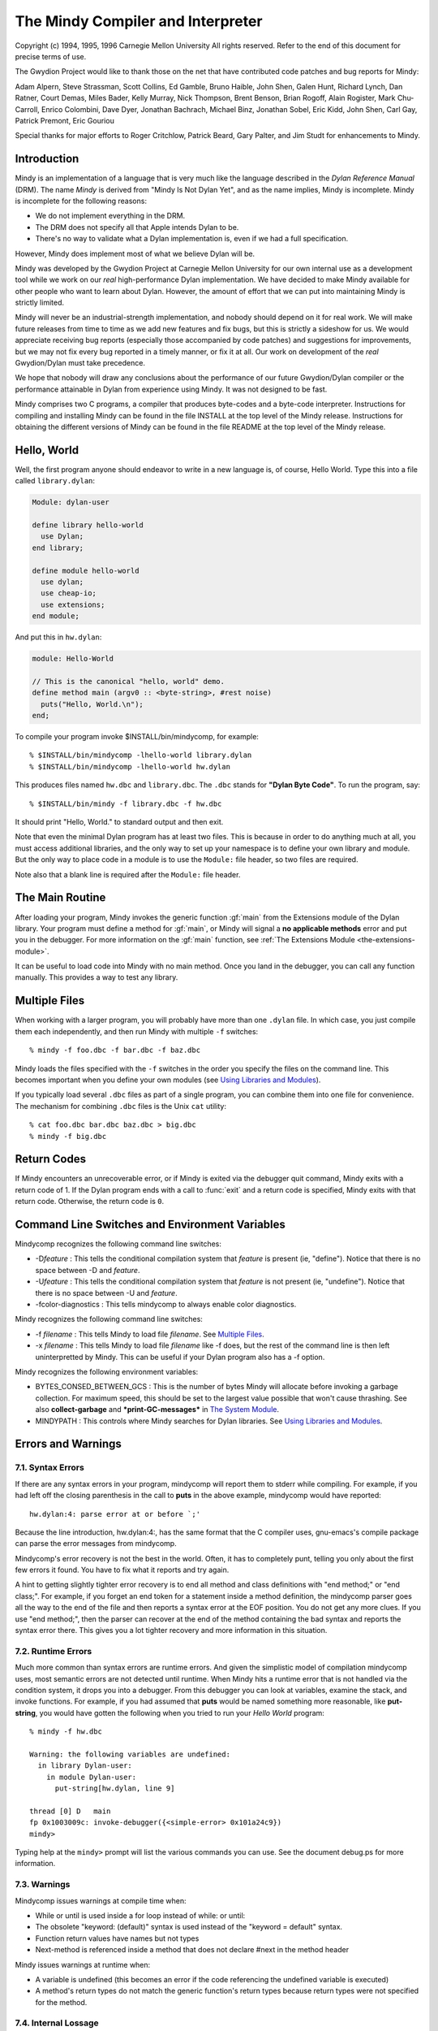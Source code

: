 The Mindy Compiler and Interpreter
==================================

.. current-library:: dylan

Copyright (c) 1994, 1995, 1996 Carnegie Mellon University All rights
reserved. Refer to the end of this document for precise terms of use.

The Gwydion Project would like to thank those on the net that have
contributed code patches and bug reports for Mindy:

Adam Alpern, Steve Strassman, Scott Collins, Ed Gamble, Bruno Haible,
John Shen, Galen Hunt, Richard Lynch, Dan Ratner, Court Demas, Miles
Bader, Kelly Murray, Nick Thompson, Brent Benson, Brian Rogoff, Alain
Rogister, Mark Chu-Carroll, Enrico Colombini, Dave Dyer, Jonathan
Bachrach, Michael Binz, Jonathan Sobel, Eric Kidd, John Shen, Carl Gay,
Patrick Premont, Eric Gouriou

Special thanks for major efforts to Roger Critchlow, Patrick Beard, Gary
Palter, and Jim Studt for enhancements to Mindy.

Introduction
------------

Mindy is an implementation of a language that is very much like the
language described in the *Dylan Reference Manual* (DRM). The name
*Mindy* is derived from "Mindy Is Not Dylan Yet", and as the name
implies, Mindy is incomplete. Mindy is incomplete for the following
reasons:

- We do not implement everything in the DRM.
- The DRM does not specify all that Apple intends Dylan to be.
- There's no way to validate what a Dylan implementation is, even if we
  had a full specification.

However, Mindy does implement most of what we believe Dylan will be.

Mindy was developed by the Gwydion Project at Carnegie Mellon University
for our own internal use as a development tool while we work on our
*real* high-performance Dylan implementation. We have decided to make
Mindy available for other people who want to learn about Dylan. However,
the amount of effort that we can put into maintaining Mindy is strictly
limited.

Mindy will never be an industrial-strength implementation, and nobody
should depend on it for real work. We will make future releases from
time to time as we add new features and fix bugs, but this is strictly a
sideshow for us. We would appreciate receiving bug reports (especially
those accompanied by code patches) and suggestions for improvements, but
we may not fix every bug reported in a timely manner, or fix it at all.
Our work on development of the *real* Gwydion/Dylan must take
precedence.

We hope that nobody will draw any conclusions about the performance of
our future Gwydion/Dylan compiler or the performance attainable in Dylan
from experience using Mindy. It was not designed to be fast.

Mindy comprises two C programs, a compiler that produces byte-codes and
a byte-code interpreter. Instructions for compiling and installing Mindy
can be found in the file INSTALL at the top level of the Mindy release.
Instructions for obtaining the different versions of Mindy can be found
in the file README at the top level of the Mindy release.

Hello, World
------------

Well, the first program anyone should endeavor to write in a new
language is, of course, Hello World. Type this into a file
called ``library.dylan``:

.. code-block:: dylan

  Module: dylan-user

  define library hello-world
    use Dylan;
  end library;

  define module hello-world
    use dylan;
    use cheap-io;
    use extensions;
  end module;

And put this in ``hw.dylan``:

.. code-block:: dylan

  module: Hello-World

  // This is the canonical "hello, world" demo.
  define method main (argv0 :: <byte-string>, #rest noise)
    puts("Hello, World.\n");
  end;

To compile your program invoke $INSTALL/bin/mindycomp, for example::

    % $INSTALL/bin/mindycomp -lhello-world library.dylan
    % $INSTALL/bin/mindycomp -lhello-world hw.dylan

This produces files named ``hw.dbc`` and ``library.dbc``. The ``.dbc``
stands for **"Dylan Byte Code"**. To run the program, say::

    % $INSTALL/bin/mindy -f library.dbc -f hw.dbc

It should print "Hello, World." to standard output and then exit.

Note that even the minimal Dylan program has at least two files.
This is because in order to do anything much at all, you must
access additional libraries, and the only way to set up your
namespace is to define your own library and module. But the only
way to place code in a module is to use the ``Module:`` file
header, so two files are required.

Note also that a blank line is required after the ``Module:`` file header.

The Main Routine
----------------

After loading your program, Mindy invokes the generic function :gf:`main`
from the Extensions module of the Dylan library. Your program must
define a method for :gf:`main`, or Mindy will signal a **no applicable
methods** error and put you in the debugger. For more information on the
:gf:`main` function, see :ref:`The Extensions Module <the-extensions-module>`.

It can be useful to load code into Mindy with no main method. Once you
land in the debugger, you can call any function manually. This provides
a way to test any library.

Multiple Files
--------------

When working with a larger program, you will probably have more than one
``.dylan`` file. In which case, you just compile them each independently,
and then run Mindy with multiple ``-f`` switches::

    % mindy -f foo.dbc -f bar.dbc -f baz.dbc

Mindy loads the files specified with the ``-f`` switches in the order you
specify the files on the command line. This becomes important when you
define your own modules (see `Using Libraries and Modules`_).

If you typically load several ``.dbc`` files as part of a single program,
you can combine them into one file for convenience. The mechanism for
combining ``.dbc`` files is the Unix ``cat`` utility::

    % cat foo.dbc bar.dbc baz.dbc > big.dbc
    % mindy -f big.dbc

Return Codes
------------

If Mindy encounters an unrecoverable error, or if Mindy is exited via
the debugger quit command, Mindy exits with a return code of 1. If the
Dylan program ends with a call to :func:`exit` and a return code is
specified, Mindy exits with that return code.  Otherwise, the return
code is ``0``.

Command Line Switches and Environment Variables
-----------------------------------------------

Mindycomp recognizes the following command line switches:

- -D\ *feature* : This tells the conditional compilation system that
  *feature* is present (ie, "define"). Notice that there is no space
  between -D and *feature*.
- -U\ *feature* : This tells the conditional compilation system that
  *feature* is not present (ie, "undefine"). Notice that there is no
  space between -U and *feature*.
- -fcolor-diagnostics : This tells mindycomp to always enable color
  diagnostics.

Mindy recognizes the following command line switches:

- -f *filename* : This tells Mindy to load file *filename*. See
  `Multiple Files`_.
- -x *filename* : This tells Mindy to load file *filename* like -f
  does, but the rest of the command line is then left uninterpretted by
  Mindy. This can be useful if your Dylan program also has a -f option.

Mindy recognizes the following environment variables:

- BYTES\_CONSED\_BETWEEN\_GCS : This is the number of bytes Mindy will
  allocate before invoking a garbage collection. For maximum speed,
  this should be set to the largest value possible that won't cause
  thrashing. See also **collect-garbage** and **\*print-GC-messages\***
  in `The System Module`_.
- MINDYPATH : This controls where Mindy searches for Dylan libraries.
  See `Using Libraries and Modules`_.

Errors and Warnings
-------------------

7.1. Syntax Errors
~~~~~~~~~~~~~~~~~~

If there are any syntax errors in your program, mindycomp will report
them to stderr while compiling. For example, if you had left off the
closing parenthesis in the call to **puts** in the above example,
mindycomp would have reported::

    hw.dylan:4: parse error at or before `;'

Because the line introduction, hw.dylan:4:, has the same format that the
C compiler uses, gnu-emacs's compile package can parse the error
messages from mindycomp.

Mindycomp's error recovery is not the best in the world. Often, it has
to completely punt, telling you only about the first few errors it
found. You have to fix what it reports and try again.

A hint to getting slightly tighter error recovery is to end all method
and class definitions with "end method;" or "end class;". For example,
if you forget an end token for a statement inside a method definition,
the mindycomp parser goes all the way to the end of the file and then
reports a syntax error at the EOF position. You do not get any more
clues. If you use "end method;", then the parser can recover at the end
of the method containing the bad syntax and reports the syntax error
there. This gives you a lot tighter recovery and more information in
this situation.

7.2. Runtime Errors
~~~~~~~~~~~~~~~~~~~

Much more common than syntax errors are runtime errors. And given the
simplistic model of compilation mindycomp uses, most semantic errors are
not detected until runtime. When Mindy hits a runtime error that is not
handled via the condition system, it drops you into a debugger. From
this debugger you can look at variables, examine the stack, and invoke
functions. For example, if you had assumed that **puts** would be named
something more reasonable, like **put-string**, you would have gotten
the following when you tried to run your *Hello World* program::

    % mindy -f hw.dbc

    Warning: the following variables are undefined:
      in library Dylan-user:
        in module Dylan-user:
          put-string[hw.dylan, line 9]

    thread [0] D   main
    fp 0x1003009c: invoke-debugger({<simple-error> 0x101a24c9})
    mindy>

Typing help at the ``mindy>`` prompt will list the various commands you can
use. See the document debug.ps for more information.

7.3. Warnings
~~~~~~~~~~~~~

Mindycomp issues warnings at compile time when:

- While or until is used inside a for loop instead of while: or until:
- The obsolete "keyword: (default)" syntax is used instead of the
  "keyword = default" syntax.
- Function return values have names but not types
- Next-method is referenced inside a method that does not declare #next
  in the method header

Mindy issues warnings at runtime when:

- A variable is undefined (this becomes an error if the code
  referencing the undefined variable is executed)
- A method's return types do not match the generic function's return
  types because return types were not specified for the method.

7.4. Internal Lossage
~~~~~~~~~~~~~~~~~~~~~

Sometimes mindycomp or Mindy will get an internal error. When this
happens, it will print a message to stderr and then abort. This results
in the process dying due to some kind of signal. On the pmax, this
signal is SIGILL, or Illegal Instruction. When this happens, send
*gwydion-bugs@cs.cmu.edu* a piece of mail containing the error message
and information on what it was you did that triggered the problem.

Dylan vs. Mindy Language Issues
-------------------------------

The Dylan language is still changing slightly. Mindy implements most of
the *Dylan Reference Manual*, as well as some features we would like to
see in Dylan. Currently, the Mindy diverges from the DRM as described
below:

Additions:

Mindy supports multiple value binding in the =/then clauses of for
statements. The format of such a clause is

::

              (var1, var2, ...) = expr1 THEN expr2

Mindy supports *keyed-by* clauses in for statements. The format of
such a clause is

::

              var KEYED-BY key IN collection

Var is bound to each element in collection, and key is bound to the
element's key value.

Mindy supports *using* clauses in for statements. The format of such a
clause is

::

              var IN collection USING protocol

protocol will be used instead of forward-iteration-protocol. protocol
must be a variable name, not an expression. Using clauses may be used
together with keyed-by:

::

              var KEYED-BY key IN collection USING protocol

Keyword parameters may have type information, and you can specify
default values with either DRM syntax (which uses "= ...") or with the
obsolete syntax (which uses "(...)"). Using the second syntax will
generate a compiler warning. Mindy does not enforce any congruence rules
for keyword parameter types, so effectively, keyword type information in
generic function declarations serves as documentation only.

Mindy has an additional type of top level definition, define function,
which creates a constant binding in the current module and initializes
it to a new function. Define function's usage is similar to define
method. The following is an example:

::

              define function cube (x)
                x * x * x;
              end function cube;

A similar result might be had by writing

::

              define constant cube = method (x)
                                      x * x * x;
                                    end method;

or

::

              define method cube (x)
                x * x * x;
              end method cube;

Mindy supports conditional compilation. The syntax is

::

              #if (feature-expression)
              dylan-code;
              #else
              more-dylan-code;
              #endif

(The #else clause is optional) A *feature-expression* is composed of
features and the ~, &, and \operators, and may be parenthesiszed as
usual. Features are not case sensitive. See `Command Line
Switches and Environment Variables`_ for
information on defining and undefining features.

Mindy allows you to place library and module definitions in the same
file as the actual code. See `Using Libraries and Modules`_ for details.

Mindy supports subclass specializers via the **subclass** function. A
subclass specializer causes a method to be invoked whenever the generic
function was called on a value that is the specified class or any
subclass of the specified class. The method is never invoked on a value
that is an instance (direct or indirect) of the specified class, only
when the value is a subclass of the specified class. The following is an
example:

::

              define method make
                  (result-class :: subclass(<my-class>));
                let x = next-method();
                do-special-logging-or-something(x);
                x;
              end method;

Deficiencies:

Mindy does not implement macros. The DRM built-in macros (such as if
and method-definer) can not be manipulated via the module system.

Mindy does not have limited collections. (It does have limited
integers, though)

Sealed/open and primary keywords are parsed where allowed, but Mindy
ignores this information about your program.

Mindy parses the seal generic and define sealed domain forms, but does
not enforce them.

Define method does not automatically insert #next next-method in
parameter lists. You have to explicitly add it yourself.

Many of the DRM built-in macros allow the bodies to be empty. Mindy
does not. For example, in Mindy the following is not legal:

::

              if (foo)
              end if;

- Make(<class>, ...) is unsupported.

Built-in Libraries and Modules
------------------------------

Mindy has full support for modules and libraries. Mindy provides two
built-in libraries, Dylan and Dylan-user. The Dylan library contains the
Dylan language implementation and the following exported modules:

Dylan
  This module contains the Dylan language implementation and exports all
  the built-in Dylan definitions.

Extensions
  This module exports useful extensions to the Dylan language (see
  :ref:`The Extensions Module <the-extensions-module>`).
  Ultimately, there will be several, more logically separate libraries
  that extend Dylan or provide an
  application framework for users. For now, we put any commonly used
  utilities in the Extensions
  module.

System
  This module exports an interface to operating system calls and
  special, low-level functionality (see `The System Module`_).

Introspection
  This module exports reflective operations for examining classes,
  functions, and so on.

File-descriptors
  This module exports an interface to most standard C system calls that
  operate on file descriptors.

Cheap-io
  This module exports some basic, unextendable input and output
  functionality.

Threads
  This module exports an interface to threads, locks, and objects that
  behave similarly to cthreads.h
  condition variables.

Transcendental
  This module exports some transcendental functions and the constants
  **$pi** and **$e**.

Debugger-format
  See :ref:`Debugger Customizations <debugger-customizations>`.

The ``Dylan-user`` library is the default library in which ``mindycomp``
compiles user code. Mindy provides this library for user convenience
when whipping up play code or small applications for which the
programmer does not want to bother to create a library. You cannot
redefine the ``Dylan-user`` library. This library contains one module,
``Dylan-user``, and you cannot redefine this module.

The Dylan language requires every library to contain a ``Dylan-user``
module, and this module must use the ``Dylan`` module from the ``Dylan`` library
regardless of any user specifications. This module provides a starting
point in every library where users can begin to define modules; without
an initial module in the library, you would be unable to write any code,
including module definitions. Each ``Dylan-user`` module in Mindy also
automatically uses the modules from the ``Dylan`` library described above.
You cannot redefine the ``Dylan-user`` module, so if your code requires
module other than those described above, then you must define your own
library and module.

Mindy comes bundled with several other libraries. Documentation for
these libraries can be found in $INSTALL/doc/libraries.

Using Libraries and Modules
---------------------------

To compile code into a particular library use the ``-l`` switch to
``mindycomp``::

        % mindycomp -lmy-lib foo.dylan

If there is no -l switch, then mindycomp compiles the code into the
Dylan-user library. When loading a .dbc file into Mindy that was
compiled into a particular library, one of the following conditions must
be satisfied to avoid errors:

- The library must be the Dylan-user library. Technically, you could
  put code in the Dylan library, but do not do this.
- You must have defined the library in a file previously loaded (see
  `Multiple Files`_ for information on
  loading multiple files).
- The first piece of code in the source file that produced the .dbc
  file must be the library definition.

While loading a file, if Mindy processes a library definition that uses
an undefined library, then Mindy stops loading the current file,
searches for the undefined library, and loads it. After loading the
undefined library, Mindy continues loading the current file and
processing the original library definition. Mindy searches for the
undefined library in the directories listed in the MINDYPATH environment
variable. If MINDYPATH is undefined, then Mindy uses the pathname
$INSTALL/lib. In each directory, Mindy first looks for the file
<library>-lib.dbc, where <library> is the name of the undefined library,
and if this file does not exist, then Mindy looks for <library>.dbc.

Mindy loads the Dylan library when it first sees a reference to it. A
reference to the Dylan library occurs when loading a file compiled to be
in the Dylan library, or when loading a file with a library definition
that uses the Dylan library. Mindy loads the Dylan library by looking
for the file dylan.dbc on MINDYPATH.

To make a single compiled file for a library which has multiple source
files, compile all the files that constitute the library with the -l
switch set to the library's name. Then cat all the resulting .dbc files
together (see `Multiple Files`_),
making sure the file that defines the library is first. Then install the
combined .dbc file in one of the directories in your MINDYPATH.

To compile code into a particular module, use the module: file header.
Whenever a source file lacks a module: file header, mindycomp issues a
compiler warning and compiles the code into the Dylan-user module. This
is the Dylan-user module of the library specified with the -l switch,
and if there was no -l switch, it is the Dylan-user module of the
Dylan-user library. If a file contains no file headers, it still must
contain a leading blank line to conform to Dylan syntax.

When loading a .dbc file into Mindy that was compiled into a particular
module, one of the following conditions must be satisfied to avoid
errors:

- The module must be the Dylan-user module.
- You must have defined the module in a file previously loaded (see
  `Multiple Files`_ for information on
  loading multiple files).
- The first code in the source file that produced the .dbc file must be
  library and module definitions, and one of the module definitions
  must be the module in question.

The System Module
-----------------

The System module exports the following:

**<buffer>** [Class]

This class is a subclass of :drm:`<vector>`. It is the built-in class in
Mindy that the Streams module supports.

**copy-bytes** [Function]

Arguments

dst :: type\_or(<buffer>, <byte-vector>, <byte-string>)

dst-offset :: <integer>

src :: type\_or(<buffer>, <byte-vector>, <byte-string>)

src-offset :: <integer>

count :: <integer>)

Values

dst :: type\_or(<buffer, <byte-vector>, <byte-string>)

Description

Copies *count* bytes from *src* to *dst*, starting at *src-offset* and
*dst-offset*, respectively. This function returns *dst*. This function
does no bounds checking. *Dst* and *src* may be the same (**\\==**)
object; this function ensures that it copies bytes from to the
destination portion correctly, regardless of overlap.

**\*print-GC-messages\***\ [Variable]

Default value

#f

Description

This variable controls whether Mindy prints garbage collection
information whenever the garbage collector runs.

**collect-garbage** [Function]

Arguments

#key purify :: <boolean> = #f

Values

meaningless :: singleton(#f)

Description

If *purify* is true, collect-garbage does a purifying garbage
collection. Otherwise, it does a normal garbage collection. A purifying
collection is just like a normal collection except that everything left
over after the collection is rendered permanent and is never again
considered for collection. This can be quite useful in reducing the
memory demands of your programs, as the total heap you need is:

overhead + permanent + newspace + oldspace

with overhead being about five megabytes. Without purify, permanent
will be 0, newspace is the amount of live data, and oldspace is the
amount of live data plus BYTES\_CONSED\_BETWEEN\_GCS. Note that the live
data is being counted twice: once in newspace and once in oldspace. But
if you purify, that live data gets moved over to permanent, and then
only gets counted once.

**getcwd** [Function]

Arguments

none

Values

current-directory :: <string>

Description

Returns the current working directory.

**getenv** [Function]

Arguments

environment-variable-name :: <string>

Values

environment-variable-value :: false-or(<string>)

Description

Returns the value of the environment variable
*environment-variable-name*. If *environment-variable-name* is
undefined, **getenv** returns #f.

**get-time-of-day**\ [Function]

Arguments

none

Values

time-in-seconds :: <general-integer>

Description

Returns the number of seconds since midnight, January 1, 1970.

**system** [Function]

Arguments

command-line :: <string>

Values

return-code :: <integer>

Description

System causes *command-line* to be given to your shell as input as if
the string had been typed as a command. If environment variable SHELL is
found, its value will be used as the command interpreter (shell);
otherwise sh(1) is used.

Mindy will wait until the command terminates. Upon termination of the
sub-process, system will return a negative value if the command couldn't
be executed, or the command's return code if it was executed.

The Introspection Module
------------------------

The Introspection module exports reflective operations for examining
classes, functions, and types.

Functions
~~~~~~~~~

Dylan provides some reflective operations for functions, such as
**function-specializers** and **instance?**. With the latter, you can
determine if a function is a **<generic-function>** or **<method>**, but
neither Dylan nor Mindy provides exports class identifiers for other
types of functions (such as **block** exit functions). The Subsection
*Types* describes definitions that are also useful when inspecting
methods because you can get detailed information about method
specializer types.

The Introspection module exports the following functions:

**function-name** [Function]

Arguments

function :: <function>

Values

result :: false-or(<symbol>)

Description

Returns the name of *function* as a **<symbol>** if *function* has a
name; otherwise **function-name** returns #f. All functions defined with
define generic or define method have names, and some other functions
have names.

Classes and Instances
~~~~~~~~~~~~~~~~~~~~~

The Introspection module exports the following for class objects, slot
descriptions, and fetching and modifying the slot values of general
objects:

**abstract?**\ [Function]

Arguments

class :: <class>

Values

result :: <boolean>

Description

Returns #t if *class* is an abstract class; otherwise
returns #f.

**class-name** [Function]

Arguments

class :: <class>

Values

result :: false-or(<symbol>)

Description

Returns the name of *class* as a **<symbol>** if class has a name;
otherwise, this function returns #f. Mindy can always determine the name
of classes defined with define class.

**<slot-descriptor>** [Class]

This class is a subclass of **<object>**. The **slot-descriptors**
function returns instances of this class to describe the slots of a
class object.

**slot-descriptors** [Function]

Arguments

class :: <class>

Values

descriptors :: <list>

Description

Returns a list of **<slot-descriptor>**\ s for *class*. The result may
be the empty list.

**slot-name** [Function]

Arguments

slot :: <slot-descriptor>

Values

name :: <symbol>

Description

Returns the name of *slot* as a **<symbol>**.

**slot-allocation** [Function]

Arguments

slot :: <slot-descriptor>

Values

allocation :: one-of(#"instance", #"class", #"each-subclass",
#"virtual")

Description

Returns the allocation type for *slot* as a **<symbol>**.

**slot-type** [Function]

Arguments

slot :: <slot-descriptor>

Values

type :: <type>

Description

Returns the type of values permitted for *slot*.

**slot-getter** [Function]

Arguments

slot :: <slot-descriptor>

Values

gf :: <generic-function>

Description

Returns the generic function that accesses *slot*.

**slot-setter** [Function]

Arguments

slot :: <slot-descriptor>

Values

gf :: <generic-function>

Description

Returns the generic function that stores into *slot*.

**slot-value** [Function]

Arguments

slot :: <slot-descriptor>

object :: <object>

Values

value :: <object>

initialized? :: <boolean>

Description

Returns the value for *slot* in *object* and #t. If the slot in the
object is uninitialized, then this function returns #f and #f. Note,
this function does not go through generic function dispatch, and it
calls no user methods; this function uses an internal primitive to fetch
the slot's value.

**slot-value-setter** [Function]

Arguments

value :: <object>

slot :: <slot-descriptor>

object :: <object>

Values

value :: <object>

Description

Stores *value* into *slot* of *object* and returns *value*. This
function performs whatever type checking is necessary to ensure *value*
is safe for *slot*.

**init-keyword** [Function]

Arguments

slot :: <slot-descriptor>

Values

keyword :: false-or(<symbol>)

Description

Returns the init-keyword associated with *slot*, or #f if there is
none.

**keyword-required?** [Function]

Arguments

slot :: <slot-descriptor>

Values

answer :: <boolean>

Description

Returns #t if there is a required-init-keyword for *slot*, otherwise
returns #f.

Types
~~~~~

The Introspection module exports the following for inspecting types (and
therefore, method specializers):

**singleton-object** [Function]

Arguments

specializer :: <singleton>

Values

object :: <object>

Description

This function returns the object of the singleton value type.

**<subclass>** [Class]

This class is a subclass of :drm:`<type>`. Instances of this class
represent subclass specializers. A subclass specializer causes a method
to be invoked whenever the generic function was called on a value that
is the specified class or any subclass of the specified class (see
`Dylan vs. Mindy Language Issues`_ for
more information). The function **subclass-of** returns the class
specified for the subclass specializer.

**subclass-of** [Function]

Arguments

specializer :: <subclass>

Values

class :: <class>

Description

Returns the class specified for the subclass specializer.

**<limited-integer>** [Class]

This class is a subclass of :drm:`<type>`. Instances of this class
represent limited integer types. See the functions
**limited-integer-base-class**, **limited-integer-minimum**, and
**limited-integer-maximum**.

**limited-integer-base-class** [Function]

Arguments

specializer :: <limited-integer>

Values

class :: one-of(<integer>, <extended-integer>)

Description

Returns the class specified for the limited-integer specializer,
either :drm:`<integer>` or **<extended-integer>**.

**limited-integer-minimum** [Function]

**limited-integer-maximum** [Function]

Arguments

specializer :: <limited-integer>

Values

class :: false-or(<integer>)

Description

Return the inclusive bounds of the limited-integer specializer. If the
minimum or maximum is unbounded, then the appropriate function returns
#f.

**<union>** [Class]

This class is a subclass of :drm:`<type>`. Instances of this class
represent union types. The function **union-members** returns a list of
the member types in the union.

**union-members** [Function]

Arguments

specializer :: <union>

Values

types :: <list>

Description

Returns the member types of the union type. The result may contain
more than two elements. This function collapses nested union types to a
flat list.

Miscellaneous
~~~~~~~~~~~~~

The Introspection module exports the following miscellaneous
functionality:

**object-address** [Function]

Arguments

object :: <object>

Values

address :: <integer>

Description

Returns an integer for *object*. If the object is represented
internally represented as immediate data, then the integer returned is
only unique to the value of the object. If the object is represented on
the dynamic heap, then the integer uniquely identifies the object from
all other objects.

The File-descriptor Module
--------------------------

A cleaner interface to most of these functions is available from the
Streams library (see the document
$INSTALL/doc/libraries/streams.{ps,txt}). You probably do not need to
use the File-descriptor module, unless you are using **fd-exec** or need
an obscure file mode.

The File-descriptor module exports the following functions and
constants:

**fd-exec** [Function]

Arguments

command-line :: <string>

Values

in-fd :: false-or(<integer>)

out-fd :: false-or(<integer>)

Description

This function provides a facility for running programs and scripts
from within Mindy. The *command-line* argument should contain the name
of the program and all of the command line arguments for that program.
This function returns the file descriptors for the new process's
standard input and output. If **fd-exec** is unable to start the
process, then it returns #f and #f.

This function does not work when running on a WindowsNT platform.

**fd-open** [Function]

Arguments

path :: <byte-string>

flags :: <integer>

Values

fd :: false-or(<integer>)

errno :: false-or(<integer>)

Description

This function calls the C **open** system call and returns the file
descriptor and #f, if successful. If the first value is #f, then the
second value is the error number. You can convert the error number to a
string using the **fderrorstring** function.

**fd-close** [Function]

Arguments

fd :: <integer>

Values

win? :: <boolean>

errno :: false-or(<integer>)

Description

This function calls the C **close** system call and returns #t and #f,
if successful. If the first value is #f, then the second value is the
error number. You can convert the error number to a string using the
**fd-error-string** function.

**fd-read** [Function]

Arguments

fd :: <integer>

buffer :: <buffer>

offset :: <integer>

count :: <integer>

Values

count :: false-or( <integer>)

errno :: false-or(<integer>)

Description

This function calls the C **read** system call and returns the number
of bytes read and #f, if successful. *Offset* is an index into *buffer*,
and it the index at which **fd-read** should start writing into the
buffer. All other arguments are the same as those described by the Unix
man page.

If the first value is #f, then the second value is the error number.
You can convert the error number to a string using the
**fd-error-string** function.

This function does no bounds checking.

**fd-write** [Function]

Arguments

fd :: <integer>

buffer :: <buffer>

offset :: <integer>

count :: <integer>

Values

count :: false-or( <integer>)

errno :: false-or(<integer>)

Description

This function calls the C **write** system call and returns the number
of bytes written and #f, if successful. *Offset* is an index into
*buffer*, and it is the index at which **fd-write** should start reading
from the buffer. All other arguments are the same as those described by
the Unix man page.

If the first value is #f, then the second value is the error number.
You can convert the error number to a string using the
**fd-error-string** function.

This function does no bounds checking.

**fd-input-available?** [Function]

Arguments

fd :: <integer>

Values

input? :: <boolean>

errno :: false-or(<integer>)

Description

This function returns whether there is any input available on the file
descriptor. The second return value is #f if **fd-input-available?**
could determine whether input was available. If there is an error, the
second return value is the error number. You can convert the error
number to a string using the **fd-error-string** function.

**fd-sync-output** [Function]

Arguments

fd :: <integer>

Values

win? :: <boolean>

errno :: false-or(<integer>)

Description

This function calls the C **fsync** system call and returns #t and #f,
if successful. If the first value is #f, then the second value is the
error number. You can convert the error number to a string using the
**fd-error-string** function.

**fd-seek** [Function]

Arguments

fd :: <integer>

offset :: <integer>

whence :: <integer>

Values

new-pos :: false-or(<integer>)

errno :: false-or(<integer>)

Description

This function calls the C **lseek** system call and returns the new
absolute position in the file and #f, if successful. If the first value
is #f, then the second value is the error number. You can convert the
error number to a string using the **fd-error-string** function.

**fd-error-string** [Function]

Arguments

errno :: <integer>

Values

msg :: false-or(<byte-string>)

Description

This function calls the C **strerror** system call and returns the
string that describes the given error number. If the error number is
unknown, then **fd-error-string** return #f.

**SEEK\_SET** [Constant]

**SEEK\_CUR** [Constant]

**SEEK\_END** [Constant]

**O\_RDONLY** [Constant]

**O\_WRONLY** [Constant]

**O\_RDWR** [Constant]

**O\_APPEND** [Constant]

**O\_CREAT** [Constant]

**O\_TRUNC** [Constant]

**O\_EXCL** [Constant]

**ENOENT** [Constant]

**EIO** [Constant]

**ENXIO** [Constant]

**EACCES** [Constant]

**EFAULT** [Constant]

**EEXIST** [Constant]

**ENOTDIR** [Constant]

**EISDIR** [Constant]

**EINVAL** [Constant]

**ENFILE** [Constant]

**EMFILE** [Constant]

**ENOSPC** [Constant]

**EROFS** [Constant]

**ENAMETOOLONG** [Constant]

**EBADF** [Constant]

**EINTR** [Constant]

**EPIPE** [Constant]

**EFBIG** [Constant]

These constants are mostly the same constants from the standard C
libraries, file.h and errno.h, but a few names have been changed. Those
names that have changed should be obvious. The Filedescriptors module
exports all the constants users need to call the functions in the
module, or test the functions' return values.

The Cheap-io Module
-------------------

The Cheap-io module exports some basic, unextendable I/O functionality.
Mindy uses the Cheap-io functions internally. The Gwydion Project also
provides the Streams, Print, and Format libraries (see the
$INSTALL/doc/libraries/ directory for documentation). If any library
that you load into Mindy uses the Debugger-format library, then the
debugger uses **format** from the Format library.

**format** [Function]

Arguments

control-string :: <byte-string>

#rest arguments

Values

meaningless :: singleton(#f)

Description

This **format** adheres to the format strings described in the *Dylan
Interim Reference Manual* with one exception. Mindy incorrectly prints
instances of **<condition>** supplied to the %S directive. The Format
library provides a correct **format** function that supports an
upward-compatible extension to the format control strings described in
the DRM.

**print** [Function]

**prin1** [Function]

Arguments

object :: <object>

Values

meaningless :: singleton(#f)

Description

Prints thing to stdout. **Print** follows thing with a newline. You
cannot extend or specialize how objects are printed because these
function's are written in C code, within Mindy's implementation.

**puts** [Function]

Arguments

string :: <byte-string>

Values

meaningless :: singleton(#f)

Description

Prints the contents of *string* to stdout.

**putc** [Function]

Arguments

char :: <byte-character>

Values

meaningless :: singleton(#f)

Description

Prints *char* to stdout.

**getc** [Function]

Arguments

none

Values

char :: <byte-character>

Description

Read and return the next character from stdin. Returns #f at EOF.

**fflush** [Function]

Arguments

none

Values

meaningless :: singleton(#f)

Description

Forces out any pending output generated by **format**, **print**,
**prin1**, **puts**, and **putc**.

The Threads Module
------------------

This module is in the Dylan library and exports an interface to
**<thread>**\ s, **<lock>**\ s, and **<event>**\ s (objects on which
threads can wait until a signalling thread indicates the events have
occurred).

Classes and Functions
~~~~~~~~~~~~~~~~~~~~~

The Threads module exports the following classes and functions:

**<thread>** [Class]

This class is a subclass of **<object>**. Instances of this class are
the handles by which programs manipulate threads.

**spawn-thread** [Function]

Arguments

debug-name :: <byte-string>

init-function :: <function>

Values

thread :: <thread>

Description

Spawns a concurrent asynchronous thread and invokes *init-function* in
that thread. The dynamic context of the thread is the same as if it were
the main thread of a program at the beginning of the program's
execution.

**kill-thread** [Function]

Arguments

thread :: <thread>

Values

thread :: <thread>

Description

Kills *thread* immediately. After calling this function, the argument
*thread* never executes again.

**current-thread** [Function]

Arguments

none

Values

thread :: <thread>

Description

Returns the thread handle of the current thread.

**<lock>** [Abstract Class]

This class is a subclass of **<object>**. Instances of this class
provide logical locks. A lock is locked when a thread successfully
*grabs* a lock, and we say the thread *holds* the lock. Holding a lock
in no way prohibits access to a resource. It is purely the convention of
various threads to access a shared resource only after successfully
grabbing a lock. If **<lock>** is passed to **make**, **make** returns a
**<spinlock>**.

**<spinlock>** [Sealed Class]

This class is a subclass of **<lock>**. Instances of this class
provide a single-locking model. Whenever a **<spinlock>** is locked, any
thread that tries to grab it will block. Whenever a **<spinlock>** is
locked, any thread may release it. Whenever a **<spinlock>** is
unlocked, any thread may grab it.

**<spinlock>**\ s are designed to be held for a very short period of
time, several machine instructions at most. Threads should only hold a
**<spinlock>** for a very short period of time because other threads
that are waiting for the lock are blocked and could be wasting CPU
cycles by busy looping; that is, waiting for a **<spinlock>** does not
necessarily use anything as heavy weight as a system call to sleep the
thread waiting for the lock. If only a couple threads are sharing a
resource, it may be more efficient to actually hold a **<spinlock>** for
a moderate amount of time while performing a high-level operation,
rather than use a lock to build a more heavy-weight mutual exclusion
mechanism (such as a semaphore) to isolate access to the shared
resource.

Unlocking a **<spinlock>** when it is already unlocked signals an
error.

**<multilock>** [Sealed Class]

This class is a subclass of **<lock>**. Instances of this class
provide a multilocking model. Whenever a **<multilock>** is unlocked,
any thread may grab it. A thread that holds a **<multilock>** may grab
the lock repeatedly without releasing the lock. Each grab effectively
increments a counter, and each release effectively decrements a counter.
A **<multilock>** is available to be grabbed by any thread when the
counter returns to zero; therefore, a thread must release the lock for
each grabbing of the lock. This behavior is useful for implementing a
high-level operation that needs to isolate access to a resource while
calling a few lower-level operations that lock the resource; in this
way, the high-level operation effectively calls all the lower-level
operations atomically with no other threads affecting the state of the
resource between the calls.

Whenever a **<multilock>** is locked, only the thread that holds the
lock may release it.

**<multilock>**\ s are designed to be held for as long as a thread
requires. When other threads call the **grab-lock** function and block
because a **<multilock>** is locked, the other threads are guaranteed to
sleep until the lock is available.

Unlocking a **<multilock>** when it is already unlocked signals an
error.

**<semaphore>** [Sealed Class]

This class is a subclass of **<lock>**. Instances of this class
provide a single-locking model.

Whenever a **<semaphore>** is unlocked, any thread may grab it.
Whenever a **<semaphore>** is locked, any thread that tries to grab it
will block. Whenever a d is locked, any thread may release it.

**<semaphore>**\ s are designed to be held for as long as a thread
requires. When other threads call the **grab-lock** function and block
because a **<semaphore>** is locked, the other threads are guaranteed to
sleep until the lock is available.

Unlocking a **<semaphore>** when it is already unlocked signals an
error.

**locked?** [Function]

Arguments

lock :: <lock>

Values

locked? :: <boolean>

Description

Returns whether the lock is held by any thread.

**grab-lock** [Generic Function]

Arguments

lock :: <lock>

Values

meaningless :: singleton(#f)

Description

Returns after successfully grabbing the lock. If the lock is not
immediately available, this function waits for the lock to become
available.

**grab-lock** [G.F. Method]

Arguments

lock :: <spinlock>

Values

meaningless :: singleton(#f)

Description

Returns after successfully grabbing the lock. This method can only
grab *lock* when it is unlocked. When the lock is held, this method may
busy-loop until the lock is unlocked.

**grab-lock** [G.F. Method]

Arguments

lock :: <semaphore>

Values

meaningless :: singleton(#f)

Description

Returns after successfully grabbing the lock. This method can only
grab *lock* when it is unlocked. When the lock is held, this method puts
the calling thread to sleep until the lock is available.

**grab-lock** [G.F. Method]

Arguments

lock :: <multilock>

Values

meaningless :: singleton(#f)

Description

Returns after successfully grabbing the lock. A single thread may
successfully call this method repeatedly, but the thread must call
**release-lock** once for each call to **grab-lock**. If the thread
calls **release-lock** fewer times than **grab-lock**, the lock remains
locked, and any threads waiting for the lock will continue to wait. When
a thread that does not hold the lock calls this method, the method puts
the calling thread to sleep until the lock is available.

**release-lock** [Generic Function]

Arguments

lock :: <lock>

Values

meaningless :: singleton(#f)

Description

Releases the lock. If *lock* is unlocked, this function signals an
error.

**release-lock** [G.F. Method]

Arguments

lock :: union(<spinlock>, <semaphore>)

Values

meaningless :: singleton(#f)

Description

Releases the lock. If *lock* is unlocked, this function signals an
error. Any thread may unlock a **<spinlock>** or **<semaphore>**,
regardless of whether it is the thread that successfully grabbed the
lock.

**release-lock** [G.F. Method]

Arguments

lock :: <multilock>

Values

meaningless :: singleton(#f)

Description

Releases the lock. If *lock* is unlocked, this function signals an
error. Only the thread that holds *lock* may call this function, and if
another thread tries to release the lock, this method signals an error.
When this function returns, *lock* may still be locked. A thread that
has repeatedly grabbed a **<multilock>** must call **release-lock** once
for each call to **grab-lock**.

**<event>** [Class]

This class is a subclass of **<object>**. Threads use events to block
without busy looping and to communicate to other threads that they
should wake up.

**wait-for-event** [Generic Function]

Arguments

event :: <event>

lock :: <lock>

Values

meaningless :: singleton(#f)

Description

Releases the lock and puts the calling thread to sleep until some
other thread signals *event*. After this function returns, the lock is
unheld, and the calling thread must try to grab the lock before
accessing any shared resources. Due to implementation details, this
function may return even when the lock is unavailable, or the event has
not truly occurred; because of this, programs need to loop over
**wait-for-event** and **grab-lock**, testing that the event actually
occurred. Methods exist for both **<spinlock>**\ s and
**<semaphore>**\ s.

**signal-event** [Function]

Arguments

event :: <event>

Values

meaningless :: singleton(#f)

Description

Signals that the event occurred, indicating that Mindy should wake up
a thread that is waiting on this event.

**broadcast-event** [Function]

Arguments

<event>

Values

meaningless :: singleton(#f)

Description

Signals that the event occurred and causes Mindy to wake up every
thread that is waiting on this event.

Examples
~~~~~~~~

The following code shows how to use locks and events to isolate access
to a queue:

::

        // This example shows two routines, get-queue and release-queue.  Code
        // that accesses the queue should call get-queue before doing so and call
        // release-queue when done.  Any code failing to isolate access to the
        // queue in this way has undefined behavior and is incorrectly written.
        //    // This variable is #t if and only if the queue is generally available.
        //
        define variable queue-available? = #t;    // This constant holds an event object used to signal when the queue
        // becomes generally available again.
        //
        define constant queue-available = make(<event>);    // This constant holds a lock object used to isolate access to
        // queue-available? for testing and setting purposes.
        //
        define constant queue-lock = make(<lock>);    // When this function returns, the caller has exclusive access to the
        // queue.  If necessary, this function waits for the queue to become
        // available, but it does not busy loop.  This function returns #f as
        // a meaningless return value.
        //
        define method get-queue ()
          grab-lock(queue-lock);
          while (~ queue-available?)
            wait-for-event(queue-available, queue-lock);
            grab-lock(queue-lock);
          end;
          queue-available? := #f;
          lock-release(queue-lock);
          #f;
        end;
        // This function releases the queue and signals that it is released so
        // that someone waiting on the queue will be woken up.  This function
        // returns #f as a meaningless return value.
        //
        define method release-queue ()
          grab-lock(queue-lock);
          queue-available? := #t;
          release-lock(queue-lock);
          signal-event(queue-available);
          #f;
        end;

The following example shows how to use a lock to isolate queue access in
a different way than the previous example:

.. code-block:: dylan

    // This constant holds an event object used to signal when an element
    // exists in the queue.
    //
    define constant something-available = make(<event>);    // This constant holds a lock that is held whenever a thread is accessing
    // queue.
    //
    define constant lock = make(<lock>);    // This constant holds a queue object.
    //
    define constant queue = make(<deque>);    // This function returns an element from queue.  If no element is
    // immediately available, then this function blocks until it can return
    // an element.  This function assumes only one or two other threads are
    // ever waiting for the queue, and it assumes pop is a fast high-level
    // operation.
    //
    define method get-something()
      grab-lock(lock);
      while (empty?(queue))
        wait-for-event(something-available, lock);
        grab-lock(lock);
      end;
      let result = pop(queue);
      lock-release(lock);
      result;
    end;    // This function adds thing to queue.  It assumes only one or two other
    // threads are ever waiting for the queue, and it assumes push is a fast
    // high-level operation.
    //
    define method put-something(thing)
      grab-lock(lock);
      push(queue, thing);
      release-lock(lock);
      signal-event(something-available);
    end;

Streams Library
---------------

There is a Streams library that adheres to the Gwydion streams
specification. For documentation on the stream specification, see the
file $INSTALL/doc/libraries/streams.{ps,txt}.

The Streams library exports two modules, Streams and Standard-io. The
Streams module exports all identifiers from the streams specification.
The Streams module also exports **<fd-stream>**:

**<fd-stream>** [Class]

This class is a subclass of **<stream>**. These streams are based on C
file descriptors, and they do not adhere to the Random Access Protocol
described in the Gwydion streams specification. The **make** method
accepts the following keywords:

*direction:*

This keyword is optional and defaults to #"input". When supplied, it
must be either #"input" or #"output".

*fd:*

This keyword is required and should be an open file-descriptor.

*size:*

This keyword is optional and is the size of the buffer. See the
Streams specification for details.

The Standard-io module exports the following:

**\*standard-input\*** [Constant]

**\*standard-output\*** [Constant]

**\*standard-error\*** [Constant]

These have the following values respectively:

::

                make(<fd-stream>, fd: 0)
                make(<fd-stream>, fd: 1, direction: #"output")
                make(<fd-stream>, fd: 2, direction: #"output")

Miscellaneous Implementation Choices
------------------------------------

The **error**\ method specialized on **<byte-string>** applies the
**format** function to the arguments passed to **error**. See
:ref:`The Extensions Module <the-extensions-module>` for the details of
**format** from the Cheap-io module of the Dylan library. See
$INSTALL/doc/libraries/format.{ps,txt} for the details of **format**
from the Format library.

Rest arguments in Mindy are **<sequence>**\ s. You cannot use any
functions on the rest argument that assumes the collection is an
instance of any class more specific than **<sequence>**; for example,
you cannot use the **head** or **tail** functions because they operate
on instances of **<pair>**.

Mindy's :drm:`<character>` implementation is equivalent to unicode
characters. The **<byte-character>** class exported from the Extensions
module of the Dylan library is a subclass of :drm:`<character>`.

Copyright and Terms of Use
--------------------------

Copyright (c) 1994, 1995, 1996 Carnegie Mellon University All rights
reserved.

Use and copying of this software and preparation of derivative works
based on this software are permitted, including commercial use, provided
that the following conditions are observed:

- This copyright notice must be retained in full on any copies and on
  appropriate parts of any derivative works.
- Documentation (paper or online) accompanying any system that
  incorporates this software, or any part of it, must acknowledge the
  contribution of the Gwydion Project at Carnegie Mellon University.

This software is made available *as is*. Neither the authors nor
Carnegie Mellon University make any warranty about the software, its
performance, or its conformity to any specification.

Bug reports, questions, comments, and suggestions should be sent by
E-mail to the Internet address gwydionbugs@cs.cmu.edu.

